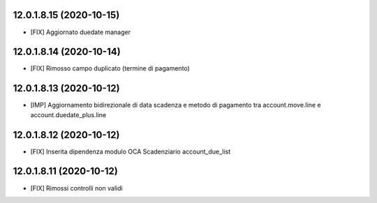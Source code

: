 12.0.1.8.15 (2020-10-15)
~~~~~~~~~~~~~~~~~~~~~~~~

* [FIX] Aggiornato duedate manager

12.0.1.8.14 (2020-10-14)
~~~~~~~~~~~~~~~~~~~~~~~~

* [FIX] Rimosso campo duplicato (termine di pagamento)

12.0.1.8.13 (2020-10-12)
~~~~~~~~~~~~~~~~~~~~~~~~

* [IMP] Aggiornamento bidirezionale di data scadenza e metodo di pagamento tra account.move.line e account.duedate_plus.line

12.0.1.8.12 (2020-10-12)
~~~~~~~~~~~~~~~~~~~~~~~~
* [FIX] Inserita dipendenza modulo OCA Scadenziario account_due_list


12.0.1.8.11 (2020-10-12)
~~~~~~~~~~~~~~~~~~~~~~~~

* [FIX] Rimossi controlli non validi
